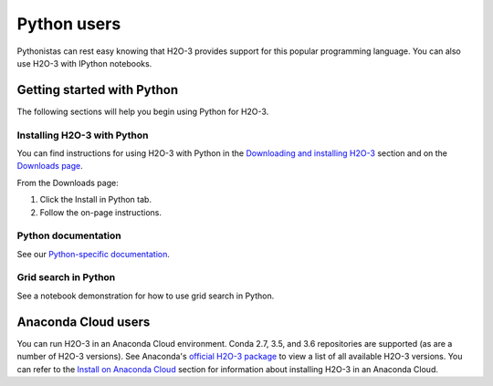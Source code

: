 Python users
============

Pythonistas can rest easy knowing that H2O-3 provides support for this popular programming language. You can also use H2O-3 with IPython notebooks.

Getting started with Python
---------------------------

The following sections will help you begin using Python for H2O-3.

Installing H2O-3 with Python
~~~~~~~~~~~~~~~~~~~~~~~~~~~~

You can find instructions for using H2O-3 with Python in the `Downloading and installing H2O-3 <../downloading.html#install-in-python>`__ section and on the `Downloads page <http://h2o-release.s3.amazonaws.com/h2o/latest_stable.html>`__.

From the Downloads page:

1. Click the Install in Python tab.
2. Follow the on-page instructions.

Python documentation
~~~~~~~~~~~~~~~~~~~~

See our `Python-specific documentation <https://docs.h2o.ai/h2o/latest-stable/h2o-py/docs/index.html>`__.

Grid search in Python
~~~~~~~~~~~~~~~~~~~~~

See a notebook demonstration for how to use grid search in Python.

Anaconda Cloud users
--------------------

You can run H2O-3 in an Anaconda Cloud environment. Conda 2.7, 3.5, and 3.6 repositories are supported (as are a number of H2O-3 versions). See Anaconda's `official H2O-3 package <https://anaconda.org/h2oai/h2o/files>`__ to view a list of all available H2O-3 versions. You can refer to the `Install on Anaconda Cloud <../downloading.html#install-on-anaconda-cloud>`__ section for information about installing H2O-3 in an Anaconda Cloud.